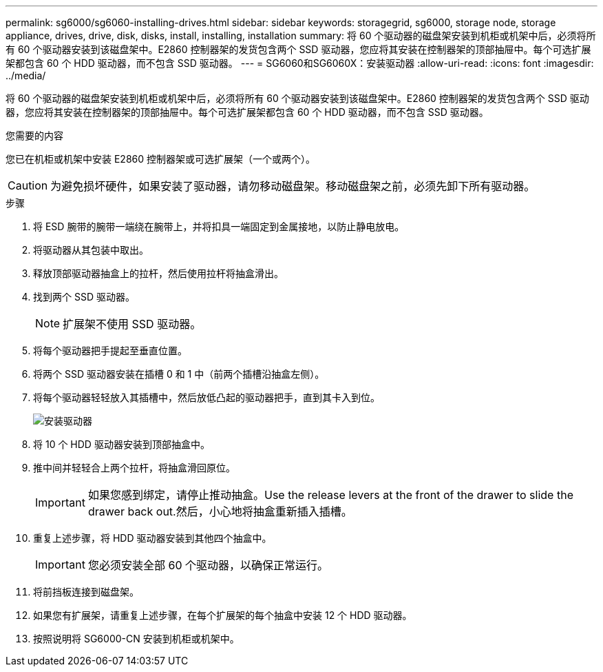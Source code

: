 ---
permalink: sg6000/sg6060-installing-drives.html 
sidebar: sidebar 
keywords: storagegrid, sg6000, storage node, storage appliance, drives, drive, disk, disks, install, installing, installation 
summary: 将 60 个驱动器的磁盘架安装到机柜或机架中后，必须将所有 60 个驱动器安装到该磁盘架中。E2860 控制器架的发货包含两个 SSD 驱动器，您应将其安装在控制器架的顶部抽屉中。每个可选扩展架都包含 60 个 HDD 驱动器，而不包含 SSD 驱动器。 
---
= SG6060和SG6060X：安装驱动器
:allow-uri-read: 
:icons: font
:imagesdir: ../media/


[role="lead"]
将 60 个驱动器的磁盘架安装到机柜或机架中后，必须将所有 60 个驱动器安装到该磁盘架中。E2860 控制器架的发货包含两个 SSD 驱动器，您应将其安装在控制器架的顶部抽屉中。每个可选扩展架都包含 60 个 HDD 驱动器，而不包含 SSD 驱动器。

.您需要的内容
您已在机柜或机架中安装 E2860 控制器架或可选扩展架（一个或两个）。


CAUTION: 为避免损坏硬件，如果安装了驱动器，请勿移动磁盘架。移动磁盘架之前，必须先卸下所有驱动器。

.步骤
. 将 ESD 腕带的腕带一端绕在腕带上，并将扣具一端固定到金属接地，以防止静电放电。
. 将驱动器从其包装中取出。
. 释放顶部驱动器抽盒上的拉杆，然后使用拉杆将抽盒滑出。
. 找到两个 SSD 驱动器。
+

NOTE: 扩展架不使用 SSD 驱动器。

. 将每个驱动器把手提起至垂直位置。
. 将两个 SSD 驱动器安装在插槽 0 和 1 中（前两个插槽沿抽盒左侧）。
. 将每个驱动器轻轻放入其插槽中，然后放低凸起的驱动器把手，直到其卡入到位。
+
image::../media/install_drives_in_e2860.gif[安装驱动器]

. 将 10 个 HDD 驱动器安装到顶部抽盒中。
. 推中间并轻轻合上两个拉杆，将抽盒滑回原位。
+

IMPORTANT: 如果您感到绑定，请停止推动抽盒。Use the release levers at the front of the drawer to slide the drawer back out.然后，小心地将抽盒重新插入插槽。

. 重复上述步骤，将 HDD 驱动器安装到其他四个抽盒中。
+

IMPORTANT: 您必须安装全部 60 个驱动器，以确保正常运行。

. 将前挡板连接到磁盘架。
. 如果您有扩展架，请重复上述步骤，在每个扩展架的每个抽盒中安装 12 个 HDD 驱动器。
. 按照说明将 SG6000-CN 安装到机柜或机架中。

